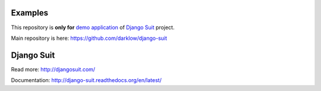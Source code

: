 Examples
========

This repository is **only for** `demo application <http://djangosuit.com/admin/>`_ of `Django Suit <http://djangosuit.com/>`_ project.

Main repository is here: https://github.com/darklow/django-suit


Django Suit
===========

Read more: http://djangosuit.com/

Documentation: http://django-suit.readthedocs.org/en/latest/
